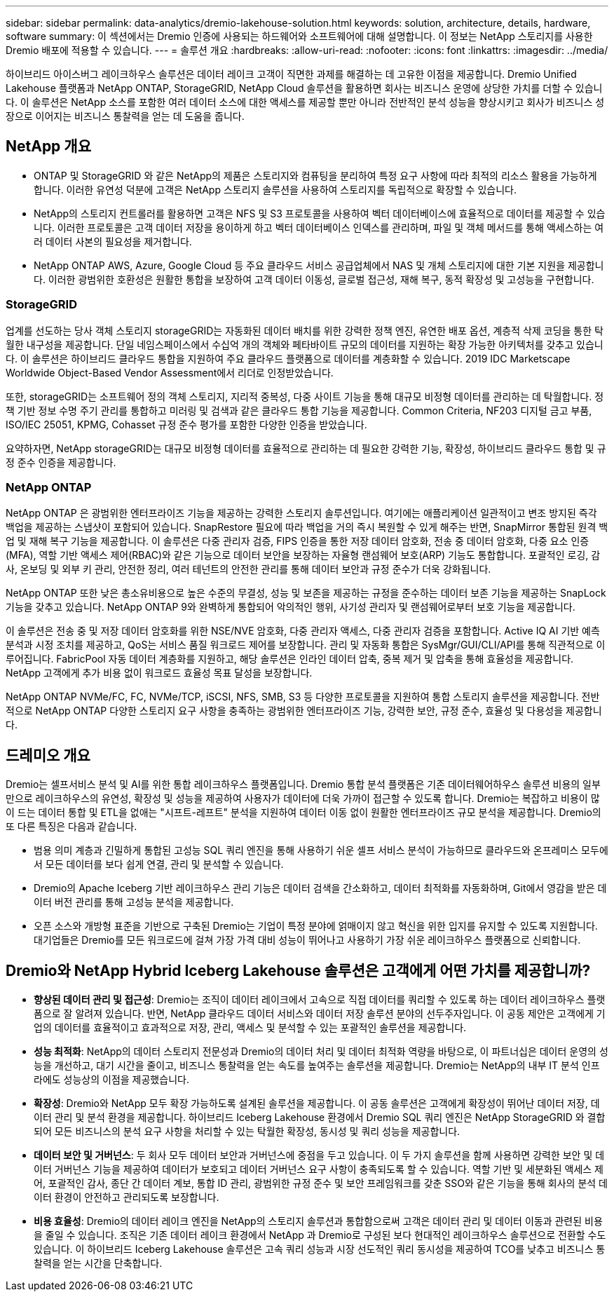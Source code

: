 ---
sidebar: sidebar 
permalink: data-analytics/dremio-lakehouse-solution.html 
keywords: solution, architecture, details, hardware, software 
summary: 이 섹션에서는 Dremio 인증에 사용되는 하드웨어와 소프트웨어에 대해 설명합니다.  이 정보는 NetApp 스토리지를 사용한 Dremio 배포에 적용할 수 있습니다. 
---
= 솔루션 개요
:hardbreaks:
:allow-uri-read: 
:nofooter: 
:icons: font
:linkattrs: 
:imagesdir: ../media/


[role="lead"]
하이브리드 아이스버그 레이크하우스 솔루션은 데이터 레이크 고객이 직면한 과제를 해결하는 데 고유한 이점을 제공합니다.  Dremio Unified Lakehouse 플랫폼과 NetApp ONTAP, StorageGRID, NetApp Cloud 솔루션을 활용하면 회사는 비즈니스 운영에 상당한 가치를 더할 수 있습니다.  이 솔루션은 NetApp 소스를 포함한 여러 데이터 소스에 대한 액세스를 제공할 뿐만 아니라 전반적인 분석 성능을 향상시키고 회사가 비즈니스 성장으로 이어지는 비즈니스 통찰력을 얻는 데 도움을 줍니다.



== NetApp 개요

* ONTAP 및 StorageGRID 와 같은 NetApp의 제품은 스토리지와 컴퓨팅을 분리하여 특정 요구 사항에 따라 최적의 리소스 활용을 가능하게 합니다.  이러한 유연성 덕분에 고객은 NetApp 스토리지 솔루션을 사용하여 스토리지를 독립적으로 확장할 수 있습니다.
* NetApp의 스토리지 컨트롤러를 활용하면 고객은 NFS 및 S3 프로토콜을 사용하여 벡터 데이터베이스에 효율적으로 데이터를 제공할 수 있습니다.  이러한 프로토콜은 고객 데이터 저장을 용이하게 하고 벡터 데이터베이스 인덱스를 관리하며, 파일 및 객체 메서드를 통해 액세스하는 여러 데이터 사본의 필요성을 제거합니다.
* NetApp ONTAP AWS, Azure, Google Cloud 등 주요 클라우드 서비스 공급업체에서 NAS 및 개체 스토리지에 대한 기본 지원을 제공합니다.  이러한 광범위한 호환성은 원활한 통합을 보장하여 고객 데이터 이동성, 글로벌 접근성, 재해 복구, 동적 확장성 및 고성능을 구현합니다.




=== StorageGRID

업계를 선도하는 당사 객체 스토리지 storageGRID는 자동화된 데이터 배치를 위한 강력한 정책 엔진, 유연한 배포 옵션, 계층적 삭제 코딩을 통한 탁월한 내구성을 제공합니다.  단일 네임스페이스에서 수십억 개의 객체와 페타바이트 규모의 데이터를 지원하는 확장 가능한 아키텍처를 갖추고 있습니다.  이 솔루션은 하이브리드 클라우드 통합을 지원하여 주요 클라우드 플랫폼으로 데이터를 계층화할 수 있습니다.  2019 IDC Marketscape Worldwide Object-Based Vendor Assessment에서 리더로 인정받았습니다.

또한, storageGRID는 소프트웨어 정의 객체 스토리지, 지리적 중복성, 다중 사이트 기능을 통해 대규모 비정형 데이터를 관리하는 데 탁월합니다.  정책 기반 정보 수명 주기 관리를 통합하고 미러링 및 검색과 같은 클라우드 통합 기능을 제공합니다.  Common Criteria, NF203 디지털 금고 부품, ISO/IEC 25051, KPMG, Cohasset 규정 준수 평가를 포함한 다양한 인증을 받았습니다.

요약하자면, NetApp storageGRID는 대규모 비정형 데이터를 효율적으로 관리하는 데 필요한 강력한 기능, 확장성, 하이브리드 클라우드 통합 및 규정 준수 인증을 제공합니다.



=== NetApp ONTAP

NetApp ONTAP 은 광범위한 엔터프라이즈 기능을 제공하는 강력한 스토리지 솔루션입니다.  여기에는 애플리케이션 일관적이고 변조 방지된 즉각 백업을 제공하는 스냅샷이 포함되어 있습니다.  SnapRestore 필요에 따라 백업을 거의 즉시 복원할 수 있게 해주는 반면, SnapMirror 통합된 원격 백업 및 재해 복구 기능을 제공합니다.  이 솔루션은 다중 관리자 검증, FIPS 인증을 통한 저장 데이터 암호화, 전송 중 데이터 암호화, 다중 요소 인증(MFA), 역할 기반 액세스 제어(RBAC)와 같은 기능으로 데이터 보안을 보장하는 자율형 랜섬웨어 보호(ARP) 기능도 통합합니다.  포괄적인 로깅, 감사, 온보딩 및 외부 키 관리, 안전한 정리, 여러 테넌트의 안전한 관리를 통해 데이터 보안과 규정 준수가 더욱 강화됩니다.

NetApp ONTAP 또한 낮은 총소유비용으로 높은 수준의 무결성, 성능 및 보존을 제공하는 규정을 준수하는 데이터 보존 기능을 제공하는 SnapLock 기능을 갖추고 있습니다.  NetApp ONTAP 9와 완벽하게 통합되어 악의적인 행위, 사기성 관리자 및 랜섬웨어로부터 보호 기능을 제공합니다.

이 솔루션은 전송 중 및 저장 데이터 암호화를 위한 NSE/NVE 암호화, 다중 관리자 액세스, 다중 관리자 검증을 포함합니다.  Active IQ AI 기반 예측 분석과 시정 조치를 제공하고, QoS는 서비스 품질 워크로드 제어를 보장합니다.  관리 및 자동화 통합은 SysMgr/GUI/CLI/API를 통해 직관적으로 이루어집니다.  FabricPool 자동 데이터 계층화를 지원하고, 해당 솔루션은 인라인 데이터 압축, 중복 제거 및 압축을 통해 효율성을 제공합니다.  NetApp 고객에게 추가 비용 없이 워크로드 효율성 목표 달성을 보장합니다.

NetApp ONTAP NVMe/FC, FC, NVMe/TCP, iSCSI, NFS, SMB, S3 등 다양한 프로토콜을 지원하여 통합 스토리지 솔루션을 제공합니다.  전반적으로 NetApp ONTAP 다양한 스토리지 요구 사항을 충족하는 광범위한 엔터프라이즈 기능, 강력한 보안, 규정 준수, 효율성 및 다용성을 제공합니다.



== 드레미오 개요

Dremio는 셀프서비스 분석 및 AI를 위한 통합 레이크하우스 플랫폼입니다.  Dremio 통합 분석 플랫폼은 기존 데이터웨어하우스 솔루션 비용의 일부만으로 레이크하우스의 유연성, 확장성 및 성능을 제공하여 사용자가 데이터에 더욱 가까이 접근할 수 있도록 합니다.  Dremio는 복잡하고 비용이 많이 드는 데이터 통합 및 ETL을 없애는 "시프트-레프트" 분석을 지원하여 데이터 이동 없이 원활한 엔터프라이즈 규모 분석을 제공합니다.  Dremio의 또 다른 특징은 다음과 같습니다.

* 범용 의미 계층과 긴밀하게 통합된 고성능 SQL 쿼리 엔진을 통해 사용하기 쉬운 셀프 서비스 분석이 가능하므로 클라우드와 온프레미스 모두에서 모든 데이터를 보다 쉽게 연결, 관리 및 분석할 수 있습니다.
* Dremio의 Apache Iceberg 기반 레이크하우스 관리 기능은 데이터 검색을 간소화하고, 데이터 최적화를 자동화하며, Git에서 영감을 받은 데이터 버전 관리를 통해 고성능 분석을 제공합니다.
* 오픈 소스와 개방형 표준을 기반으로 구축된 Dremio는 기업이 특정 분야에 얽매이지 않고 혁신을 위한 입지를 유지할 수 있도록 지원합니다.  대기업들은 Dremio를 모든 워크로드에 걸쳐 가장 가격 대비 성능이 뛰어나고 사용하기 가장 쉬운 레이크하우스 플랫폼으로 신뢰합니다.




== Dremio와 NetApp Hybrid Iceberg Lakehouse 솔루션은 고객에게 어떤 가치를 제공합니까?

* *향상된 데이터 관리 및 접근성*: Dremio는 조직이 데이터 레이크에서 고속으로 직접 데이터를 쿼리할 수 있도록 하는 데이터 레이크하우스 플랫폼으로 잘 알려져 있습니다.  반면, NetApp 클라우드 데이터 서비스와 데이터 저장 솔루션 분야의 선두주자입니다.  이 공동 제안은 고객에게 기업의 데이터를 효율적이고 효과적으로 저장, 관리, 액세스 및 분석할 수 있는 포괄적인 솔루션을 제공합니다.
* *성능 최적화*: NetApp의 데이터 스토리지 전문성과 Dremio의 데이터 처리 및 데이터 최적화 역량을 바탕으로, 이 파트너십은 데이터 운영의 성능을 개선하고, 대기 시간을 줄이고, 비즈니스 통찰력을 얻는 속도를 높여주는 솔루션을 제공합니다.  Dremio는 NetApp의 내부 IT 분석 인프라에도 성능상의 이점을 제공했습니다.
* *확장성*: Dremio와 NetApp 모두 확장 가능하도록 설계된 솔루션을 제공합니다.  이 공동 솔루션은 고객에게 확장성이 뛰어난 데이터 저장, 데이터 관리 및 분석 환경을 제공합니다.  하이브리드 Iceberg Lakehouse 환경에서 Dremio SQL 쿼리 엔진은 NetApp StorageGRID 와 결합되어 모든 비즈니스의 분석 요구 사항을 처리할 수 있는 탁월한 확장성, 동시성 및 쿼리 성능을 제공합니다.
* *데이터 보안 및 거버넌스*: 두 회사 모두 데이터 보안과 거버넌스에 중점을 두고 있습니다.  이 두 가지 솔루션을 함께 사용하면 강력한 보안 및 데이터 거버넌스 기능을 제공하여 데이터가 보호되고 데이터 거버넌스 요구 사항이 충족되도록 할 수 있습니다.  역할 기반 및 세분화된 액세스 제어, 포괄적인 감사, 종단 간 데이터 계보, 통합 ID 관리, 광범위한 규정 준수 및 보안 프레임워크를 갖춘 SSO와 같은 기능을 통해 회사의 분석 데이터 환경이 안전하고 관리되도록 보장합니다.
* *비용 효율성*: Dremio의 데이터 레이크 엔진을 NetApp의 스토리지 솔루션과 통합함으로써 고객은 데이터 관리 및 데이터 이동과 관련된 비용을 줄일 수 있습니다.  조직은 기존 데이터 레이크 환경에서 NetApp 과 Dremio로 구성된 보다 현대적인 레이크하우스 솔루션으로 전환할 수도 있습니다.  이 하이브리드 Iceberg Lakehouse 솔루션은 고속 쿼리 성능과 시장 선도적인 쿼리 동시성을 제공하여 TCO를 낮추고 비즈니스 통찰력을 얻는 시간을 단축합니다.


